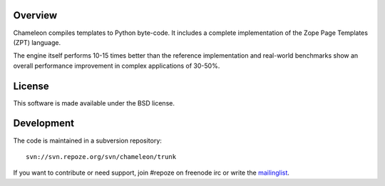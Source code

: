 Overview
--------

Chameleon compiles templates to Python byte-code. It includes a
complete implementation of the Zope Page Templates (ZPT) language.

The engine itself performs 10-15 times better than the reference
implementation and real-world benchmarks show an overall performance
improvement in complex applications of 30-50%.

License
-------

This software is made available under the BSD license.

Development
-----------

The code is maintained in a subversion repository::

  svn://svn.repoze.org/svn/chameleon/trunk

If you want to contribute or need support, join #repoze on freenode
irc or write the `mailinglist <mailto:repoze-dev@lists.repoze.org>`_.
